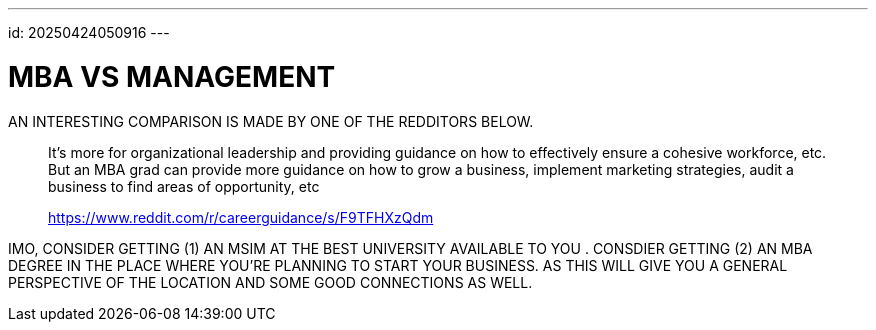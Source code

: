 ---
id: 20250424050916
---

# MBA VS MANAGEMENT
:showtitle:

AN INTERESTING COMPARISON IS MADE BY ONE OF THE REDDITORS BELOW.

> It’s more for organizational leadership and providing guidance on how to
> effectively ensure a cohesive workforce, etc. But an MBA grad can provide more
> guidance on how to grow a business, implement marketing strategies, audit
> a business to find areas of opportunity, etc
>
> https://www.reddit.com/r/careerguidance/s/F9TFHXzQdm

IMO, CONSIDER GETTING (1) AN MSIM AT THE BEST UNIVERSITY AVAILABLE TO YOU       .
CONSDIER GETTING (2) AN MBA DEGREE IN THE PLACE WHERE YOU'RE PLANNING TO
START YOUR BUSINESS. AS THIS  WILL GIVE YOU A GENERAL PERSPECTIVE OF THE
LOCATION AND SOME GOOD CONNECTIONS AS WELL.
